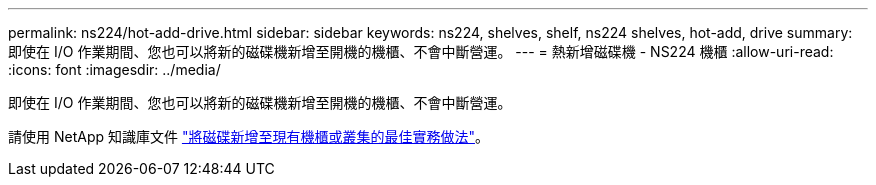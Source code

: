 ---
permalink: ns224/hot-add-drive.html 
sidebar: sidebar 
keywords: ns224, shelves, shelf, ns224 shelves, hot-add, drive 
summary: 即使在 I/O 作業期間、您也可以將新的磁碟機新增至開機的機櫃、不會中斷營運。 
---
= 熱新增磁碟機 - NS224 機櫃
:allow-uri-read: 
:icons: font
:imagesdir: ../media/


[role="lead"]
即使在 I/O 作業期間、您也可以將新的磁碟機新增至開機的機櫃、不會中斷營運。

請使用 NetApp 知識庫文件 https://kb.netapp.com/on-prem/ontap/OHW/OHW-KBs/Best_practices_for_adding_disks_to_an_existing_shelf_or_cluster["將磁碟新增至現有機櫃或叢集的最佳實務做法"^]。

